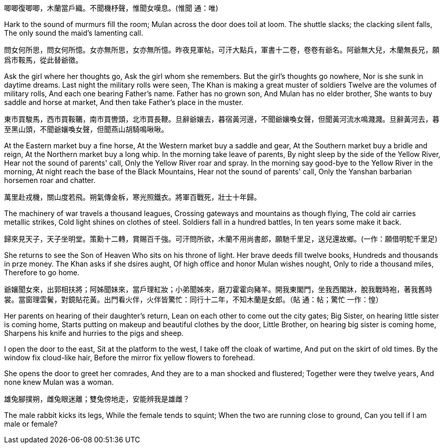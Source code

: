 唧唧復唧唧，木蘭當戶織。不聞機杼聲，惟聞女嘆息。(惟聞 通：唯)

Hark to the sound of murmurs fill the room;
Mulan across the door does toil at loom.
The shuttle slacks; the clacking silent falls,
The only sound the maid's lamenting call.

問女何所思，問女何所憶。女亦無所思，女亦無所憶。昨夜見軍帖，可汗大點兵，軍書十二卷，卷卷有爺名。阿爺無大兒，木蘭無長兄，願爲市鞍馬，從此替爺徵。

Ask the girl where her thoughts go,
Ask the girl whom she remembers.
But the girl's thoughts go nowhere,
Nor is she sunk in daytime dreams.
Last night the military rolls were seen,
The Khan is making a great muster of soldiers
Twelve are the volumes of military rolls,
And each one bearing Father's name.
Father has no grown son,
And Mulan has no elder brother,
She wants to buy saddle and horse at market,
And then take Father's place in the muster.

東市買駿馬，西市買鞍韉，南市買轡頭，北市買長鞭。旦辭爺孃去，暮宿黃河邊，不聞爺孃喚女聲，但聞黃河流水鳴濺濺。旦辭黃河去，暮至黑山頭，不聞爺孃喚女聲，但聞燕山胡騎鳴啾啾。

At the Eastern market buy a fine horse,
At the Western market buy a saddle and gear,
At the Southern market buy a bridle and reign,
At the Northern market buy a long whip.
In the morning take leave of parents,
By night sleep by the side of the Yellow River,
Hear not the sound of parents' call,
Only the Yellow River roar and spray.
In the morning say good-bye to the Yellow River in the morning, 
At night reach the base of the Black Mountains,
Hear not the sound of parents' call,
Only the Yanshan barbarian horsemen roar and chatter.

萬里赴戎機，關山度若飛。朔氣傳金柝，寒光照鐵衣。將軍百戰死，壯士十年歸。

The machinery of war travels a thousand leagues,
Crossing gateways and mountains as though flying,
The cold air carries metallic strikes,
Cold light shines on clothes of steel.
Soldiers fall in a hundred battles,
In ten years some make it back.

歸來見天子，天子坐明堂。策勳十二轉，賞賜百千強。可汗問所欲，木蘭不用尚書郎，願馳千里足，送兒還故鄉。(一作：願借明駝千里足)

She returns to see the Son of Heaven
Who sits on his throne of light.
Her brave deeds fill twelve books,
Hundreds and thousands in prze money.
The Khan asks if she dsires aught,
Of high office and honor Mulan wishes nought,
Only to ride a thousand miles,
Therefore to go home.

爺孃聞女來，出郭相扶將；阿姊聞妹來，當戶理紅妝；小弟聞姊來，磨刀霍霍向豬羊。開我東閣門，坐我西閣牀，脫我戰時袍，著我舊時裳。當窗理雲鬢，對鏡貼花黃。出門看火伴，火伴皆驚忙：同行十二年，不知木蘭是女郎。（貼 通：帖；驚忙 一作：惶）

Her parents on hearing of their daughter's return,
Lean on each other to come out the city gates;
Big Sister, on hearing little sister is coming home,
Starts putting on makeup and beautiful clothes by the door,
Little Brother, on hearing big sister is coming home,
Sharpens his knife and hurries to the pigs and sheep.

I open the door to the east,
Sit at the platform to the west,
I take off the cloak of wartime,
And put on the skirt of old times.
By the window fix cloud-like hair,
Before the mirror fix yellow flowers to forehead.

She opens the door to greet her comrades,
And they are to a man shocked and flustered;
Together were they twelve years,
And none knew Mulan was a woman.

雄兔腳撲朔，雌兔眼迷離；雙兔傍地走，安能辨我是雄雌？

The male rabbit kicks its legs,
While the female tends to squint;
When the two are running close to ground,
Can you tell if I am male or female?

